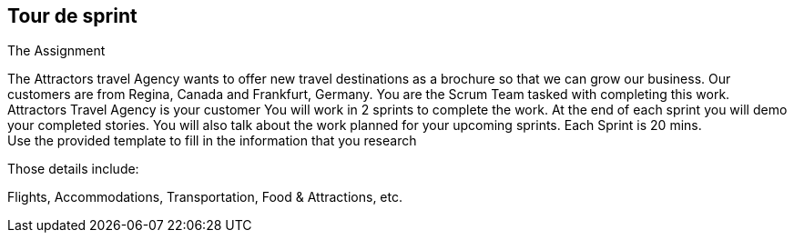 ## Tour de sprint

The Assignment
[.normal-bullet]
The Attractors travel Agency wants to offer new travel destinations as a brochure so that we can grow our business. Our customers are from Regina, Canada and Frankfurt, Germany.
You are the Scrum Team tasked with completing this work. Attractors Travel Agency is your customer
You will work in 2 sprints to complete the work. At the end of each sprint you will demo your completed stories. You will also talk about the work planned for your upcoming sprints.
Each Sprint is 20 mins. +
Use the provided template to fill in the information that you research

Those details include:

Flights, Accommodations, Transportation, Food & Attractions, etc.
